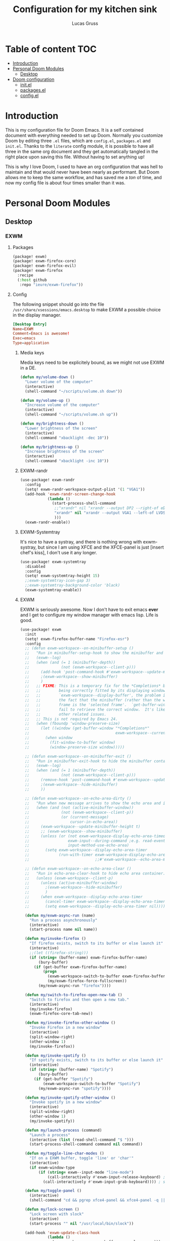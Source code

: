 #+TITLE:  Configuration for my kitchen sink
#+AUTHOR: Lucas Gruss

* Table of content :TOC:
- [[#introduction][Introduction]]
- [[#personal-doom-modules][Personal Doom Modules]]
  - [[#desktop][Desktop]]
- [[#doom-configuration][Doom configuration]]
  - [[#initel][init.el]]
  - [[#packagesel][packages.el]]
  - [[#configel][config.el]]

* Introduction
This is my configuration file for Doom Emacs. It is a self contained document
with everything needed to set up Doom. Normally you customize Doom by editing
three =.el= files, which are =config.el=, =packages.el= and =init.el=. Thanks to
the =literate= config module, it is possible to have all three in the same org
document and they get automatically tangled in the right place upon saving this
file. Without having to set anything up!

This is why I love Doom, I used to have an org configuration that was hell to
maintain and that would never have been nearly as performant. But Doom allows me
to keep the same workflow, and has saved me a /ton/ of time, and now my config
file is about four times smaller than it was.

* Personal Doom Modules
** Desktop
*** EXWM
**** Packages
#+begin_src emacs-lisp :tangle ./modules/desktop/exwm/packages.el
(package! exwm)
(package! exwm-firefox-core)
(package! exwm-firefox-evil)
(package! exwm-firefox
  :recipe
  (:host github
   :repo "ieure/exwm-firefox"))
#+end_src

**** Config

The following snippet should go into the file
=/usr/share/xsessions/emacs.desktop= to make EXWM a possible choice in the
display manager.

#+begin_src conf :tangle no
[Desktop Entry]
Name=EXWM
Comment=Emacs is awesome!
Exec=emacs
Type=application
#+end_src

***** Media keys

Media keys need to be explicitely bound, as we might not use EXWM in a DE.
#+begin_src emacs-lisp :tangle ./modules/desktop/exwm/config.el
(defun my/volume-down ()
  "Lower volume of the computer"
  (interactive)
  (shell-command "~/scripts/volume.sh down"))

(defun my/volume-up ()
  "Increase volume of the computer"
  (interactive)
  (shell-command "~/scripts/volume.sh up"))

(defun my/brightness-down ()
  "Lower brightness of the screen"
  (interactive)
  (shell-command "xbacklight -dec 10"))

(defun my/brightness-up ()
  "Increase brightness of the screen"
  (interactive)
  (shell-command "xbacklight -inc 10"))
#+end_src

***** EXWM-randr

#+begin_src emacs-lisp :tangle ./modules/desktop/exwm/config.el
(use-package! exwm-randr
  :config
  (setq! exwm-randr-workspace-output-plist '(1 "VGA1"))
  (add-hook 'exwm-randr-screen-change-hook
            (lambda ()
              (start-process-shell-command
               ;;"xrandr" nil "xrandr --output DP2 --right-of eDP1"
               "xrandr" nil "xrandr --output VGA1 --left-of LVDS1"
               )))
  (exwm-randr-enable))
#+end_src

***** EXWM-Systemtray
It's nice to have a systray, and there is nothing wrong with exwm-systray, but
since I am using XFCE and the XFCE-panel is just [insert chef's kiss], I don't
use it any longer.

#+begin_src emacs-lisp :tangle ./modules/desktop/exwm/config.el
(use-package! exwm-systemtray
  :disabled
  :config
  (setq! exwm-systemtray-height 15)
  ;;exwm-systemtray-icon-gap 3)
  ;;exwm-systemtray-background-color 'black)
  (exwm-systemtray-enable))
#+end_src

***** EXWM
EXWM is seriously awesome. Now I don't have to exit emacs *ever* and I get to
configure my window manager with emacs lisp. Life is good.

#+begin_src emacs-lisp :tangle ./modules/desktop/exwm/config.el
(use-package! exwm
  :init
  (setq! exwm-firefox-buffer-name "Firefox-esr")
  :config
  ;; (defun exwm-workspace--on-minibuffer-setup ()
  ;;   "Run in minibuffer-setup-hook to show the minibuffer and its container."
  ;;   (exwm--log)
  ;;   (when (and (= 1 (minibuffer-depth))
  ;;              (not (exwm-workspace--client-p)))
  ;;     (add-hook 'post-command-hook #'exwm-workspace--update-minibuffer-height)
  ;;     ;(exwm-workspace--show-minibuffer)
  ;;     )
  ;;   ;; FIXME: This is a temporary fix for the *Completions* buffer not
  ;;   ;;        being correctly fitted by its displaying window.  As with
  ;;   ;;        `exwm-workspace--display-buffer', the problem is caused by
  ;;   ;;        the fact that the minibuffer (rather than the workspace)
  ;;   ;;        frame is the 'selected frame'.  `get-buffer-window' will
  ;;   ;;        fail to retrieve the correct window.  It's likely there are
  ;;   ;;        other related issues.
  ;;   ;; This is not required by Emacs 24.
  ;;   (when (fboundp 'window-preserve-size)
  ;;     (let ((window (get-buffer-window "*Completions*"
  ;;                                      exwm-workspace--current)))
  ;;       (when window
  ;;         (fit-window-to-buffer window)
  ;;         (window-preserve-size window)))))

  ;; (defun exwm-workspace--on-minibuffer-exit ()
  ;;   "Run in minibuffer-exit-hook to hide the minibuffer container."
  ;;   (exwm--log)
  ;;   (when (and (= 1 (minibuffer-depth))
  ;;              (not (exwm-workspace--client-p)))
  ;;     (remove-hook 'post-command-hook #'exwm-workspace--update-minibuffer-height)
  ;;     ;(exwm-workspace--hide-minibuffer)
  ;;     ))

  ;; (defun exwm-workspace--on-echo-area-dirty ()
  ;;   "Run when new message arrives to show the echo area and its container."
  ;;   (when (and (not (active-minibuffer-window))
  ;;              (not (exwm-workspace--client-p))
  ;;              (or (current-message)
  ;;                  cursor-in-echo-area))
  ;;     (exwm-workspace--update-minibuffer-height t)
  ;;     ;; (exwm-workspace--show-minibuffer)
  ;;     (unless (or (not exwm-workspace-display-echo-area-timeout)
  ;;                 exwm-input--during-command ;e.g. read-event
  ;;                 input-method-use-echo-area)
  ;;       (setq exwm-workspace--display-echo-area-timer
  ;;             (run-with-timer exwm-workspace-display-echo-area-timeout nil
  ;;                             ;;#'exwm-workspace--echo-area-maybe-clear)))))

  ;; (defun exwm-workspace--on-echo-area-clear ()
  ;;   "Run in echo-area-clear-hook to hide echo area container."
  ;;   (unless (exwm-workspace--client-p)
  ;;     (unless (active-minibuffer-window)
  ;;       ;(exwm-workspace--hide-minibuffer)
  ;;       )
  ;;     (when exwm-workspace--display-echo-area-timer
  ;;       (cancel-timer exwm-workspace--display-echo-area-timer)
  ;;       (setq exwm-workspace--display-echo-area-timer nil))))

  (defun my/exwm-async-run (name)
    "Run a process asynchronously"
    (interactive)
    (start-process name nil name))

  (defun my/invoke-firefox ()
    "If firefox exists, switch to its buffer or else launch it"
    (interactive)
    ;;(let ((firefox-string)))
    (if (string= (buffer-name) exwm-firefox-buffer-name)
        (bury-buffer)
      (if (get-buffer exwm-firefox-buffer-name)
          (progn
            (exwm-workspace-switch-to-buffer exwm-firefox-buffer-name)
            (my/exwm-firefox-force-fullscreen))
        (my/exwm-async-run "firefox"))))

  (defun my/switch-to-firefox-open-new-tab ()
    "Switch to firefox and then open a new tab."
    (interactive)
    (my/invoke-firefox)
    (exwm-firefox-core-tab-new))

  (defun my/invoke-firefox-other-window ()
    "Invoke Firefox in a new window"
    (interactive)
    (split-window-right)
    (other-window 1)
    (my/invoke-firefox))

  (defun my/invoke-spotify ()
    "If spotify exists, switch to its buffer or else launch it"
    (interactive)
    (if (string= (buffer-name) "Spotify")
        (bury-buffer)
      (if (get-buffer "Spotify")
          (exwm-workspace-switch-to-buffer "Spotify")
        (my/exwm-async-run "spotify"))))

  (defun my/invoke-spotify-other-window ()
    "Invoke spotify in a new window"
    (interactive)
    (split-window-right)
    (other-window 1)
    (my/invoke-spotify))

  (defun my/launch-process (command)
    "Launch a process"
    (interactive (list (read-shell-command "$ ")))
    (start-process-shell-command command nil command))

  (defun my/toggle-line-char-modes ()
    "If on a EXWM buffer, toggle 'line' or 'char'"
    (interactive)
    (if exwm-window-type
        (if (string= exwm--input-mode "line-mode")
            (call-interactively #'exwm-input-release-keyboard) ; switch to char mode
          (call-interactively #'exwm-input-grab-keyboard)))) ; switch to line mode

  (defun my/toggle-panel ()
    (interactive)
    (shell-command "cd && pgrep xfce4-panel && xfce4-panel -q || xfce4-panel &"))

  (defun my/lock-screen ()
    "Lock screen with slock"
    (interactive)
    (start-process "" nil "/usr/local/bin/slock"))

  (add-hook 'exwm-update-class-hook
            (lambda ()
              (exwm-workspace-rename-buffer exwm-class-name)))
                                        ;(add-hook 'exwm-manage-finish-hook 'exwm-layout-hide-mode-line)

  (setq exwm-input-global-keys
        `(;; EXWM
          ([S-s-backspace] . exwm-workspace-delete)
          ([?\s-f] . exwm-layout-set-fullscreen)
          ([?\s-r] . exwm-reset)
          ([?\s-w] . exwm-workspace-switch)
          ;; Bind "s-0" to "s-9" to switch to a workspace by its index.
          ,@(mapcar (lambda (i)
                      `(,(kbd (format "s-%d" i)) .
                        (lambda ()
                          (interactive)
                          (exwm-workspace-switch-create ,i))))
                    (number-sequence 0 9))
          ([?\s-b] . counsel-switch-buffer)
          ([?\s-&] . (lambda (command) (interactive (list (read-shell-command "$ ")))
                       (start-process-shell-command command nil command)))
          ([s-f2]  . my/lock-screen)
          ([?\s-d] . counsel-linux-app)
          ([?\s-i] . my/invoke-firefox)
          ([?\s-I] . my/invoke-firefox-other-window)
          ([?\s-m] . my/toggle-line-char-modes)
          ([?\s-s] . my/invoke-spotify)
          ([s-return] . +term/toggle)
          ([s-backspace] . my/kill-this-buffer)
          ;; Everything window
          ([?\s-q] . evil-window-delete)
          ([s-tab]  . windower-switch-to-last-buffer)
          ([?\s-\\] . windower-toggle-split)
          ([?\s-o]  . windower-toggle-single)
          ([142606440] . windower-move-border-left) ; M-s-h
          ([142606442] . windower-move-border-below); M-s-j
          ([142606443] . windower-move-border-above); M-s-k
          ([142606444] . windower-move-border-right); M-s-l
          ([?\s-h] . windmove-left)  ([?\s-H] . windower-swap-left)
          ([?\s-j] . windmove-down)  ([?\s-J] . windower-swap-below)
          ([?\s-k] . windmove-up)    ([?\s-K] . windower-swap-above)
          ([?\s-l] . windmove-right) ([?\s-L] . windower-swap-right)
          ;; Media keys
          ([XF86MonBrightnessUp]   . my/brightness-up)
          ([XF86MonBrightnessDown] . my/brightness-down)
          ([XF86AudioRaiseVolume]  . my/volume-up)
          ([XF86AudioLowerVolume]  . my/volume-down))
        exwm-workspace-show-all-buffers t
        exwm-workspace-number 1
        exwm-workspace-minibuffer-position nil
        exwm-workspace-display-echo-area-timeout 1)

  (push (aref (kbd "<escape>") 0) exwm-input-prefix-keys)
  ;; (setq! exwm-input-simulation-keys
  ;;   '(([?\M-h] . [left])
  ;;     ([?\M-l] . [right])
  ;;     ([?\M-k] . [up])
  ;;     ([?\M-j] . [down])
  ;;     ;([?\C-a] . [home])
  ;;     ;([?\C-e] . [end])
  ;;     ;([?\M-v] . [prior])
  ;;     ;([?\C-v] . [next])
  ;;     ;([?\C-d] . [delete])
  ;;     ([?\C-k] . [S-end delete])))
  (exwm-enable))
#+end_src

***** EXWM-Firefox
With EXWM emulation keys, you can have vi-style keybindings within firefox,
without having to install anything on the browser. Have I mentioned how awesome EXWM
is? My next objective will probably be to bring firefox even closer to emacs by
enabling new tabs within new windows and have emacs handle all windows with iBuffer.

#+begin_src emacs-lisp :tangle ./modules/desktop/exwm/config.el
(use-package! exwm-firefox-evil
  :hook ((exwm-manage-finish . exwm-firefox-evil-activate-if-firefox)
         ;; (exwm-manage-finish . my/exwm-firefox-force-fullscreen)
         (exwm-firefox-evil-mode . my/exwm-firefox-hook))
  :config
  (setq exwm-firefox-evil-class-name '("Firefox" "Firefox-esr"))
  (defun exwm-input--on-ButtonPress-line-mode (buffer button-event)
    "Handle button events in line mode.
BUFFER is the `exwm-mode' buffer the event was generated
on. BUTTON-EVENT is the X event converted into an Emacs event.

The return value is used as event_mode to release the original
button event."
    (with-current-buffer buffer
      (let ((read-event (exwm-input--mimic-read-event button-event)))
        (exwm--log "%s" read-event)
        (if (and read-event
                 (exwm-input--event-passthrough-p read-event))
            ;; The event should be forwarded to emacs
            (progn
              (exwm-input--cache-event read-event)
              (exwm-input--unread-event button-event)
              xcb:Allow:ReplayPointer)
          ;; xcb:Allow:SyncPointer)
          ;; The event should be replayed
          xcb:Allow:ReplayPointer))))

  (defun my/exwm-firefox-force-fullscreen ()
    "Send F11 to firefox to always be in full screen.

Whenever you switch to another window and then come back to
firefox, it leaves fullscreen mode."
    (interactive)
    (exwm-input--fake-key 'f11))

  (defun my/exwm-firefox-toggle-tree-tab ()
    "Toggle the tree tab extension"
    (interactive)
    (exwm-input--fake-key 'f1))

  (defun my/exwm-firefox-hook ()
    "Sets firefox how I like it"
    (interactive)
    (when exwm-firefox-evil-mode
      (my/exwm-firefox-toggle-tree-tab)))

  (defun my/exwm-firefox-hint ()
    "Highlights hints on the page."
    (interactive)
    (exwm-input--fake-key 'C-m)
    (exwm-firefox-evil-insert))

  (define-key! 'normal exwm-firefox-evil-mode-map
    "f" #'my/exwm-firefox-hint
    "F" #'my/exwm-firefox-force-fullscreen
    "T" #'my/exwm-firefox-toggle-tree-tab
    "q" #'exwm-input-send-next-key))

(use-package! exwm-firefox
  :after exwm-firefox-evil
  :config
  ;; I have different keybinding in firefox for tabdetach-attach : M-S-t
  (defun my/exwm-firefox-attach ()
    "Attach the current tab into its parent window.

   This requires the tabdetach extension to work."
    (interactive)
    (exwm-input--fake-key ?\M-\S-T))

  (define-key! 'normal exwm-firefox-evil-mode-map
    "A" #'my/exwm-firefox-attach
    "D" #'exwm-firefox-split-detach
    "M" #'exwm-firefox-merge)
  ;; I don't like renaming the name of the firefox window
  (remove-hook 'exwm-update-title-hook 'exwm-firefox--update-title))
#+end_src

***** Keybindings
#+begin_src emacs-lisp :tangle ./modules/desktop/exwm/config.el
(map!
 :map exwm-mode-map
 :localleader
  :desc "Toggle mode-line"       "m" #'exwm-layout-toggle-mode-line

 :leader
  (:prefix ("e" . "EXWM")
   :desc "Attach minibuffer"      "a" #'exwm-workspace-attach-minibuffer
   :desc "Detach minibuffer"      "d" #'exwm-workspace-detach-minibuffer
   :desc "Fullscreen"             "f" #'exwm-layout-set-fullscreen
   :desc "Floating hide"          "h" #'exwm-layout-set-fullscreen
   :desc "Release keyboard"       "k" #'exwm-input-release-keyboard
   :desc "Send next key"          "q" #'exwm-input-send-next-key
   :desc "Reset"                  "r" #'exwm-reset
   :desc "Toggle floating layout" "t" #'exwm-floating-toggle-floating
   :desc "Workspace move window"  "w" #'exwm-workspace-move-window))
#+end_src

* Doom configuration
** init.el
This is my doom block. What it contains is pretty self explanatory.

#+begin_src emacs-lisp :tangle init.el
;;; init.el -*- lexical-binding: t; -*-

(doom! :input
       ;;chinese
       ;;japanese

       :completion
       company           ; the ultimate code completion backend
       ;;(helm +fuzzy +icons +childframe)              ; the *other* search engine for love and life
       ;;ido               ; the other *other* search engine...
       (ivy +icons +childframe +prescient +fuzzy)               ; a search engine for love and life

       :ui
       deft              ; notational velocity for Emacs
       doom              ; what makes DOOM look the way it does
       doom-dashboard    ; a nifty splash screen for Emacs
       doom-quit         ; DOOM quit-message prompts when you quit Emacs
       ;;fill-column       ; a `fill-column' indicator
       hl-todo           ; highlight TODO/FIXME/NOTE/DEPRECATED/HACK/REVIEW
       hydra
       ;;indent-guides     ; highlighted indent columns
       modeline         ; snazzy, Atom-inspired modeline, plus API
       nav-flash         ; blink the current line after jumping
       ;;neotree           ; a project drawer, like NERDTree for vim
       ophints           ; highlight the region an operation acts on
       ;;(popup +defaults)   ; tame sudden yet inevitable temporary windows
       ;;ligatures       ; ligatures or substitute text with pretty symbols
       ;;tabs              ; an tab bar for Emacs
       treemacs          ; a project drawer, like neotree but cooler
       ;;unicode           ; extended unicode support for various languages
       vc-gutter         ; vcs diff in the fringe
       vi-tilde-fringe   ; fringe tildes to mark beyond EOB
       ;;window-select     ; visually switch windows
       ;;workspaces        ; tab emulation, persistence & separate workspaces
       zen               ; distraction-free coding or writing

       :editor
       (evil +everywhere); come to the dark side, we have cookies
       file-templates    ; auto-snippets for empty files
       fold              ; (nigh) universal code folding
       ;;(format +onsave)  ; automated prettiness
       ;;god               ; run Emacs commands without modifier keys
       ;;lispy             ; vim for lisp, for people who don't like vim
       ;;multiple-cursors  ; editing in many places at once
       ;;objed             ; text object editing for the innocent
       ;;parinfer          ; turn lisp into python, sort of
       ;;rotate-text       ; cycle region at point between text candidates
       snippets          ; my elves. They type so I don't have to
       ;;word-wrap         ; soft wrapping with language-aware indent

       :emacs
       (dired +ranger +icons)   ; making dired pretty [functional]
       electric          ; smarter, keyword-based electric-indent
       ibuffer         ; interactive buffer management
       vc                ; version-control and Emacs, sitting in a tree

       :term
       eshell            ; a consistent, cross-platform shell (WIP)
       ;;shell             ; a terminal REPL for Emacs
       term              ; terminals in Emacs
       ;;vterm             ; another terminals in Emacs

       :checkers
       syntax              ; tasing you for every semicolon you forget
       ;;spell             ; tasing you for misspelling mispelling
       ;;grammar           ; tasing grammar mistake every you make

       :tools
       ;;ansible
       ;;debugger          ; FIXME stepping through code, to help you add bugs
       ;;direnv
       ;;docker
       ;;editorconfig      ; let someone else argue about tabs vs spaces
       ;; ein               ; tame Jupyter notebooks with emacs
       (eval +overlay)     ; run code, run (also, repls)
       ;;gist              ; interacting with github gists
       (lookup +docsets +dictionnary +offline)               ; navigate your code and its documentation
       ;;lsp
       ;;macos             ; MacOS-specific commands
       magit             ; a git porcelain for Emacs
       make              ; run make tasks from Emacs
       pass              ; password manager for nerds
       pdf               ; pdf enhancements
       ;;prodigy           ; FIXME managing external services & code builders
       ;;rgb               ; creating color strings
       ;;terraform         ; infrastructure as code
       ;;tmux              ; an API for interacting with tmux
       ;;upload            ; map local to remote projects via ssh/ftp

       :lang
       ;;agda              ; types of types of types of types...
       ;;assembly          ; assembly for fun or debugging
       cc                ; C/C++/Obj-C madness
                                        ;clojure           ; java with a lisp
       ;;common-lisp       ; if you've seen one lisp, you've seen them all
       ;;coq               ; proofs-as-programs
       ;;crystal           ; ruby at the speed of c
       ;;csharp            ; unity, .NET, and mono shenanigans
       data              ; config/data formats
       ;;(dart +flutter)   ; paint ui and not much else
       ;;elixir            ; erlang done right
       ;;elm               ; care for a cup of TEA?
       emacs-lisp        ; drown in parentheses
       ;;erlang            ; an elegant language for a more civilized age
       ;;ess               ; emacs speaks statistics
       ;;faust             ; dsp, but you get to keep your soul
       ;;fsharp           ; ML stands for Microsoft's Language
       ;;fstar             ; (dependent) types and (monadic) effects and Z3
       ;;go                ; the hipster dialect
       ;;(haskell +dante)  ; a language that's lazier than I am
       ;;hy                ; readability of scheme w/ speed of python
       ;;idris             ;
       ;;(java +meghanada) ; the poster child for carpal tunnel syndrome
       ;;javascript        ; all(hope(abandon(ye(who(enter(here))))))
       ;;julia             ; a better, faster MATLAB
       ;;kotlin            ; a better, slicker Java(Script)
       latex             ; writing papers in Emacs has never been so fun
       ;;lean
       ;;factor
       ;;ledger            ; an accounting system in Emacs
       lua               ; one-based indices? one-based indices
       markdown          ; writing docs for people to ignore
       ;;nim               ; python + lisp at the speed of c
       ;;nix               ; I hereby declare "nix geht mehr!"
       ;;ocaml             ; an objective camel
       (org +roam)               ; organize your plain life in plain text
       ;;perl              ; write code no one else can comprehend
       ;;php               ; perl's insecure younger brother
       ;;plantuml          ; diagrams for confusing people more
       ;;purescript        ; javascript, but functional
       python; +lsp)           ; beautiful is better than ugly
       ;;qt                ; the 'cutest' gui framework ever
       ;;racket            ; a DSL for DSLs
       ;;rest              ; Emacs as a REST client
       ;;rst               ; ReST in peace
       ;;(ruby +rails)     ; 1.step {|i| p "Ruby is #{i.even? ? 'love' : 'life'}"}
       ;;rust              ; Fe2O3.unwrap().unwrap().unwrap().unwrap()
       ;;scala             ; java, but good
       ;;scheme            ; a fully conniving family of lisps
       sh                ; she sells {ba,z,fi}sh shells on the C xor
       ;;sml
       ;;solidity          ; do you need a blockchain? No.
       ;;swift             ; who asked for emoji variables?
       ;;terra             ; Earth and Moon in alignment for performance.
       ;;web               ; the tubes

       :email
       (mu4e +gmail)
       ;;notmuch
       ;;(wanderlust +gmail)

       :app
       ;;calendar
       ;;irc               ; how neckbeards socialize
       (rss +org)        ; emacs as an RSS reader
       ;;twitter           ; twitter client https://twitter.com/vnought

       :config
       literate
       (default +bindings +smartparens)

       :desktop
       exwm)
#+end_src

** packages.el
#+begin_src emacs-lisp :tangle packages.el
(package! modus-vivendi-theme)
(package! modus-operandi-theme)
(package! solo-jazz-theme
  :recipe (:host github
           :repo "cstby/solo-jazz-emacs-theme"))
(package! theme-magic)
(package! explain-pause-mode
  :recipe (:host github
           :repo "lastquestion/explain-pause-mode"))
(package! windower)
(package! counsel-spotify)
(package! orderless)
(package! solaire-mode :disable t)
(package! rg)
(package! zoom)
(package! hyperbole)
(package! calfw
  :recipe (:host github
           :repo "kiwanami/emacs-calfw"))
(package! calfw-org
  :recipe (:host github
           :repo "kiwanami/emacs-calfw"))
(package! org-tree-slide)
(package! org-superstar)
(package! org-sidebar)
(package! which-key-posframe
  :recipe (:host github
           :repo "yanghaoxie/which-key-posframe"))
(package! framemove
  :recipe (:host github
           :repo "emacsmirror/emacswiki.org"
           :files ("framemove.el")))
#+end_src

** config.el
*** Window management
**** Zoom mode
Zoom is a nice package for window management in emacs. It enlarges the window
that has focus.
#+begin_src emacs-lisp :tangle config.el
(use-package! zoom
  :config
  (map!
   :leader
   (:prefix ("t" . "toggle")
    :desc "Zoom mode" "Z" #'zoom-mode))
  (zoom-mode +1))
#+end_src
    
**** Windmove
#+begin_src emacs-lisp :tangle config.el
(use-package! windmove
  :init
  (map! "s-h" #'windmove-left
        "s-j" #'windmove-down
        "s-k" #'windmove-up
        "s-l" #'windmove-right)
  :config
  (setq! windmove-wrap-around t
         windmove-window-distance-delta 1))
#+end_src

**** Framemove
#+begin_src emacs-lisp :tangle config.el
(use-package! framemove
  :config
  (setq framemove-hook-into-windmove t))
#+end_src

**** Windower
#+begin_src emacs-lisp :tangle config.el
(use-package! windower
  :init
  (map! "s-H"     #'windower-swap-left
        "s-J"     #'windower-swap-below
        "s-K"     #'windower-swap-above
        "s-L"     #'windower-swap-right
        "s-M-h"   #'windower-move-border-left
        "s-M-j"   #'windower-move-border-below
        "s-M-k"   #'windower-move-border-above
        "s-M-l"   #'windower-move-border-right
        "s-<tab>" #'windower-switch-to-last-buffer
        "s-o"     #'windower-toggle-single
        "s-\\"    #'windower-toggle-split))
#+end_src

*** Convenience
#+begin_src emacs-lisp :tangle config.el
(explain-pause-mode -1)
;; (server-start)
(setq! user-full-name "Lucas Gruss"
       user-mail-address "lucas.gruss@laposte.net"
       org-directory "~/org/"
       display-line-numbers-type `relative
       window-min-height 1
       idle-update-delay 0.2)

(defun my/kill-this-buffer ()
  "Kill the current buffer"
  (interactive)
  (kill-buffer (current-buffer)))
#+end_src

**** Which-key
Which key is one of the killer features for using emacs, it's good to discover
features and also to not worry about remembering keybindings. I have nothing but
praise for this package *but* the way Doom Emacs uses it has a fairly slow delay
for it to pop-up. I want it to appear almost instantaneously.

#+begin_src emacs-lisp :tangle config.el
(after! which-key
  ;; which-key-idle-delay must be set before enabling the mode
  ;; so we disable it, set the variable and re-enable it
  (which-key-mode -1)
  (setq! which-key-idle-delay 0.2)
  (which-key-mode +1))

(use-package! which-key-posframe
  :config
  (which-key-posframe-mode +1))
#+end_src

**** Deft
#+BEGIN_SRC emacs-lisp :tangle config.el
(setq deft-directory "~/org")
#+END_SRC

*** Theme
**** Theme magic
#+begin_src emacs-lisp :tangle config.el
(use-package! theme-magic
  ;; in the offchance I am not using emacs for something, this tricks me by using the
  ;; same theme as in emacs everywhere else.
  :config
  (theme-magic-export-theme-mode +1))
#+end_src

**** Theme choice
#+begin_src emacs-lisp :tangle config.el
(setq! doom-theme 'modus-operandi)
;; (setq! doom-font (font-spec :name "Source Code Pro" :family "monospace" :size 14))
;; (setq! doom-font (font-spec :family "monospace" :size 14))
;; (setq fancy-splash-image "~/Images/Wallpaper/vaporwave-fuji-thumbnail.jpg")

(defun my/toggle-transparency ()
  "Toggle the transparency of Emacs on and off"
  (interactive)
  (let ((alpha (frame-parameter nil 'alpha)))
    (set-frame-parameter
     nil 'alpha
     (if (eql (cond ((numberp alpha) alpha)
                    ((numberp (cdr alpha)) (cdr alpha))
                    ;; Also handle undocumented (<active> <inactive>) form.
                    ((numberp (cadr alpha)) (cadr alpha)))
              100)
         '(91 . 80) '(100 . 100)))))
#+end_src

**** Modeline
#+begin_src emacs-lisp :tangle config.el
(after! doom-modeline
  (progn
    (setq doom-modeline-buffer-file-name-style 'auto
          doom-modeline-bar-width (frame-parameter nil 'left-fringe)
          doom-modeline-height 10
          doom-modeline-icon t
          all-the-icons-scale-factor 1
          display-time-format " %H:%M - %Y/%m/%d ")
    (display-time-mode -1)))
#+end_src

*** Org mode
**** Latex
#+begin_src emacs-lisp :tangle config.el
;; (after! org
;;   (add-to-list 'org-latex-classes '("lettre" "\\documentclass[11pt]{lettre}
;; \\usepackage[utf8]{inputenc}
;; \\usepackage[T1]{fontenc}
;; \\usepackage{lmodern}
;; \\usepackage{eurosym}
;; \\usepackage[french]{babel}"
;;                                     ("\\section{%s}" . "\\section*{%s}")
;;                                     ("\\subsection{%s}" . "\\subsection*{%s}")
;;                                     ("\\subsubsection{%s}" . "\\subsubsection*{%s}")
;;                                     ("\\paragraph{%s}" . "\\paragraph*{%s}")
;;                                     ("\\subparagraph{%s}" . "\\subparagraph*{%s}"))))
#+end_src

**** Calfw
#+begin_src emacs-lisp :tangle no
(use-package! calfw
  :after org)
(use-package! calfw-org
  :after calfw)
#+end_src

**** Org-sidebar
#+begin_src emacs-lisp :tangle no
(use-package! org-sidebar
  :after org)
#+end_src

**** Presentation mode
    
#+begin_src emacs-lisp :tangle config.el
(use-package! org-superstar              ; supersedes `org-bullets'
  :ensure
  :after org
  :config
  (setq org-superstar-remove-leading-stars t)
  (setq org-superstar-headline-bullets-list
        '("🞛" "◉" "○" "▷"))
  (setq org-superstar-item-bullet-alist
        '((?+ . ?•)
          (?* . ?➤)
          (?- . ?–))))

(use-package! org-tree-slide
  :ensure
  :after org
  :commands prot/org-presentation-mode
  :config
  (setq org-tree-slide-breadcrumbs nil)
  (setq org-tree-slide-header nil)
  (setq org-tree-slide-slide-in-effect nil)
  (setq org-tree-slide-heading-emphasis nil)
  (setq org-tree-slide-cursor-init t)
  (setq org-tree-slide-modeline-display nil)
  (setq org-tree-slide-skip-done nil)
  (setq org-tree-slide-skip-comments t)
  (setq org-tree-slide-fold-subtrees-skipped t)
  (setq org-tree-slide-skip-outline-level 2)
  (setq org-tree-slide-never-touch-face t)
  (setq org-tree-slide-activate-message
        (propertize "Presentation mode ON" 'face 'success))
  (setq org-tree-slide-deactivate-message
        (propertize "Presentation mode OFF" 'face 'error))

  (define-minor-mode prot/org-presentation-mode
    "Parameters for plain text presentations with `org-mode'."
    :init-value nil
    :global nil
    (if prot/org-presentation-mode
        (progn
          (unless (eq major-mode 'org-mode)
            (user-error "Not in an Org buffer"))
          (org-tree-slide-mode 1)
          (writeroom-mode 1)
          (org-superstar-mode 1)
          (setq-local display-line-numbers nil)
          (org-indent-mode 1))
      (org-tree-slide-mode -1)
      (writeroom-mode -1)
      (org-superstar-mode -1)
      (setq-local display-line-numbers 'relative)
      (org-indent-mode -1)))

  :bind (("C-c P" . prot/org-presentation-mode)
         :map org-tree-slide-mode-map
         ("C-h" . org-tree-slide-display-header-toggle)
         ("C-l" . org-tree-slide-display-header-toggle)
         ("C-j" . org-tree-slide-move-next-tree)
         ("C-k" . org-tree-slide-move-previous-tree)))
#+end_src

*** Completions
**** Ivy
#+begin_src emacs-lisp :tangle no
;; (after! ivy
;;   (progn
;;     (setq ivy-fixed-height-minibuffer nil
;;           ivy-add-newline-after-prompt nil)))
#+end_src

**** Ivy-posframe
#+BEGIN_SRC emacs-lisp :tangle config.el
(after! ivy-posframe
  (progn
    (setq ivy-posframe-border-width 1)
    (setq ivy-posframe-parameters nil)
    ;; prevent posframe from spawning behind X-windows
    (when (featurep! :desktop exwm)
      (setq ivy-posframe-parameters '((parent-frame nil))))))
#+END_SRC

**** Ivy-Spotify

#+begin_src emacs-lisp :tangle config.el
(use-package! counsel-spotify
  :commands
  (counsel-spotify-next
   counsel-spotify-previous
   counsel-spotify-toggle-play-pause
   counsel-spotify-search-album
   counsel-spotify-search-track
   counsel-spotify-search-artist
   counsel-spotify-search-playlist)
  :init
  (defvar counsel-spotify-map (make-sparse-keymap))
  (define-key! counsel-spotify-map
    "a"  #'counsel-spotify-toggle-play-pause
    "n"  #'counsel-spotify-next
    "p"  #'counsel-spotify-previous
    "j"  #'counsel-spotify-next
    "k"  #'counsel-spotify-previous
    "s"  nil
    "sA" #'counsel-spotify-search-album
    "sa" #'counsel-spotify-search-artist
    "st" #'counsel-spotify-search-track
    "sp" #'counsel-spotify-search-playlist)
  (map! (:leader
         :desc "audio" "a" counsel-spotify-map))
  ;; the package should be "manually" reloaded in order to function properly
  :config
  (load! "private.el")
  (cl-defmethod counsel-spotify-do-play ((backend counsel-spotify-linux-backend) (something (eql nil)))
    nil))
#+end_src

**** Orderless

#+begin_src emacs-lisp :tangle no
(use-package! orderless
  :config
  (setq completion-styles '(orderless)))
#+end_src

*** Elfeed
#+begin_src emacs-lisp :tangle no
(after! elfeed
  (setq elfeed-feeds
        '("http://lukesmith.xyz/rss.xml"
          "https://xkcd.com/atom.xml"
          "https://www.lemonde.fr/politique/rss_full.xml"
          "https://www.lemonde.fr/societe/rss_full.xml")))
#+end_src

*** ripgrep
#+begin_src emacs-lisp :tangle config.el
(use-package! rg)
#+end_src

*** Treemacs
#+begin_src emacs-lisp :tangle config.el
(use-package! treemacs
  :config
  (setq treemacs-width 20))
#+end_src

*** Keybindings

#+begin_src emacs-lisp :tangle config.el
(map! (:leader
       :desc "Control-x" "x" ctl-x-map
       (:prefix ("b" . "buffer")
        "b"   #'counsel-switch-buffer
        "o"   #'counsel-switch-buffer-other-window
        "C-b" #'counsel-switch-buffer-other-window)
       (:prefix ("f" . "file")
        "o"   #'find-file-other-window
        "C-f" #'find-file-other-window)
       (:prefix ("o" . "open")
        :desc "Spotify"                "s" #'my/invoke-spotify
        :desc "Spotify (other window)" "S" #'my/invoke-spotify-other-window
        :desc "El[f]eed"               "f" #'elfeed
        :desc "El[F]eed update"        "F" #'elfeed-update
        :desc "Firefox"                "i" #'my/invoke-firefox
        :desc "Firefox (other window)" "I" #'my/invoke-firefox-other-window)
       (:prefix ("t" . "toggle")
        :desc "Transparency"          "t" #'my/toggle-transparency
        :desc "dwm-style"             "d" #'edwina-mode
        :desc "Treemacs"              "T" #'treemacs
        :desc "Org presentation mode" "P" #'prot/org-presentation-mode))
      "M-j" #'drag-stuff-down
      "M-k" #'drag-stuff-up
      "M-<tab>" #'counsel-switch-buffer
      (:map ivy-minibuffer-map
       "M-<tab>" #'next-line
       "<M-iso-lefttab>" #'previous-line)
      (:n
       "gss" #'avy-goto-char-timer)
      "<s-return>" #'+term/toggle
      "<S-s-return>" #'+term/here
      "<s-backspace>" #'my/kill-this-buffer
      "s-d" #'counsel-linux-app)
#+end_src
